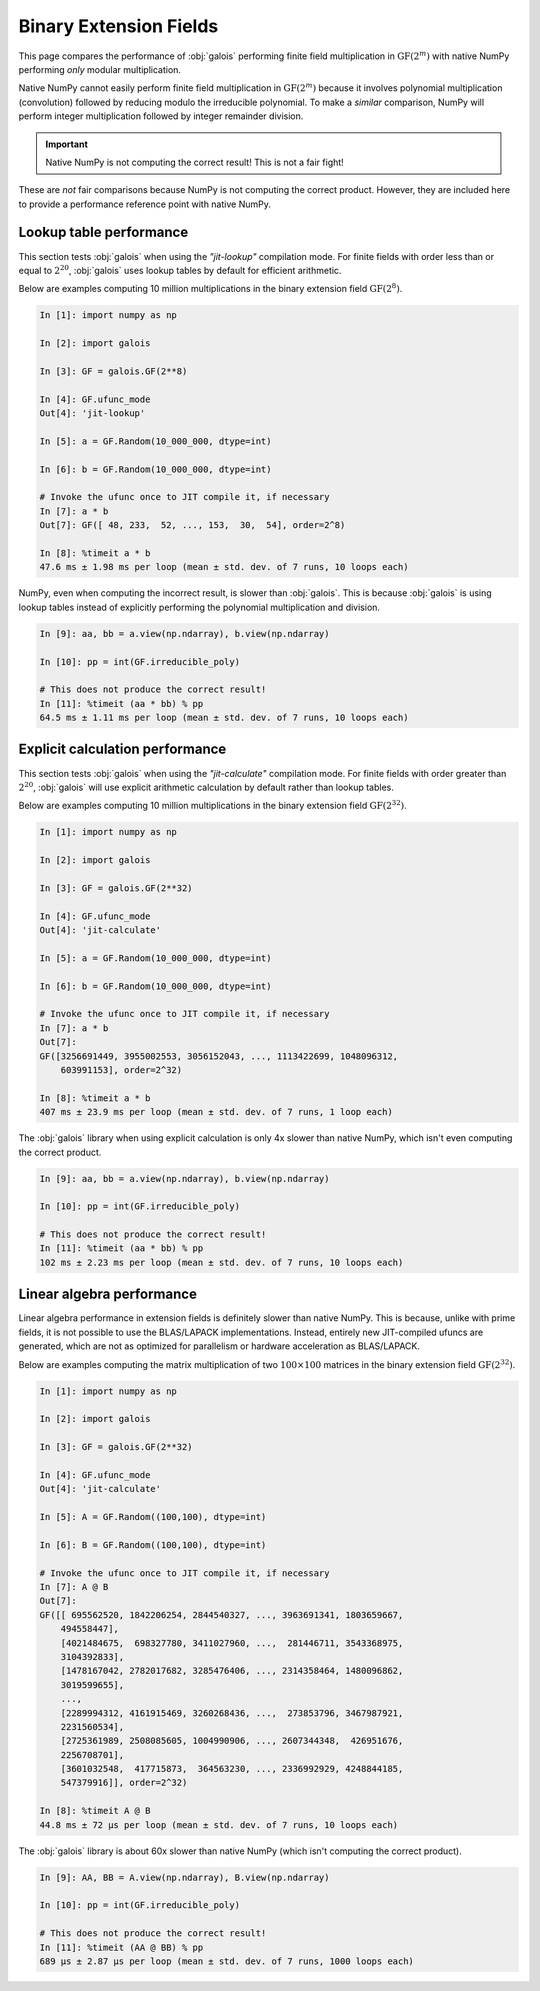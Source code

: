 Binary Extension Fields
=======================

This page compares the performance of :obj:`galois` performing finite field multiplication in :math:`\mathrm{GF}(2^m)` with
native NumPy performing *only* modular multiplication.

Native NumPy cannot easily perform finite field multiplication in :math:`\mathrm{GF}(2^m)` because it involves polynomial multiplication
(convolution) followed by reducing modulo the irreducible polynomial. To make a *similar* comparison, NumPy will perform integer
multiplication followed by integer remainder division.

.. important::

    Native NumPy is not computing the correct result! This is not a fair fight!

These are *not* fair comparisons because NumPy is not computing the correct product. However, they are included here to
provide a performance reference point with native NumPy.

Lookup table performance
------------------------

This section tests :obj:`galois` when using the `"jit-lookup"` compilation mode. For finite fields with order less
than or equal to :math:`2^{20}`, :obj:`galois` uses lookup tables by default for efficient arithmetic.

Below are examples computing 10 million multiplications in the binary extension field :math:`\mathrm{GF}(2^8)`.

.. code-block:: ipython

    In [1]: import numpy as np

    In [2]: import galois

    In [3]: GF = galois.GF(2**8)

    In [4]: GF.ufunc_mode
    Out[4]: 'jit-lookup'

    In [5]: a = GF.Random(10_000_000, dtype=int)

    In [6]: b = GF.Random(10_000_000, dtype=int)

    # Invoke the ufunc once to JIT compile it, if necessary
    In [7]: a * b
    Out[7]: GF([ 48, 233,  52, ..., 153,  30,  54], order=2^8)

    In [8]: %timeit a * b
    47.6 ms ± 1.98 ms per loop (mean ± std. dev. of 7 runs, 10 loops each)

NumPy, even when computing the incorrect result, is slower than :obj:`galois`. This is because :obj:`galois` is using lookup
tables instead of explicitly performing the polynomial multiplication and division.

.. code-block:: ipython

    In [9]: aa, bb = a.view(np.ndarray), b.view(np.ndarray)

    In [10]: pp = int(GF.irreducible_poly)

    # This does not produce the correct result!
    In [11]: %timeit (aa * bb) % pp
    64.5 ms ± 1.11 ms per loop (mean ± std. dev. of 7 runs, 10 loops each)

Explicit calculation performance
--------------------------------

This section tests :obj:`galois` when using the `"jit-calculate"` compilation mode. For finite fields with order greater
than :math:`2^{20}`, :obj:`galois` will use explicit arithmetic calculation by default rather than lookup tables.

Below are examples computing 10 million multiplications in the binary extension field :math:`\mathrm{GF}(2^{32})`.

.. code-block:: ipython

    In [1]: import numpy as np

    In [2]: import galois

    In [3]: GF = galois.GF(2**32)

    In [4]: GF.ufunc_mode
    Out[4]: 'jit-calculate'

    In [5]: a = GF.Random(10_000_000, dtype=int)

    In [6]: b = GF.Random(10_000_000, dtype=int)

    # Invoke the ufunc once to JIT compile it, if necessary
    In [7]: a * b
    Out[7]:
    GF([3256691449, 3955002553, 3056152043, ..., 1113422699, 1048096312,
        603991153], order=2^32)

    In [8]: %timeit a * b
    407 ms ± 23.9 ms per loop (mean ± std. dev. of 7 runs, 1 loop each)

The :obj:`galois` library when using explicit calculation is only 4x slower than native NumPy, which isn't even computing
the correct product.

.. code-block:: ipython

    In [9]: aa, bb = a.view(np.ndarray), b.view(np.ndarray)

    In [10]: pp = int(GF.irreducible_poly)

    # This does not produce the correct result!
    In [11]: %timeit (aa * bb) % pp
    102 ms ± 2.23 ms per loop (mean ± std. dev. of 7 runs, 10 loops each)

Linear algebra performance
--------------------------

Linear algebra performance in extension fields is definitely slower than native NumPy. This is because, unlike
with prime fields, it is not possible to use the BLAS/LAPACK implementations. Instead, entirely new JIT-compiled
ufuncs are generated, which are not as optimized for parallelism or hardware acceleration as BLAS/LAPACK.

Below are examples computing the matrix multiplication of two :math:`100 \times 100` matrices in the binary extension
field :math:`\mathrm{GF}(2^{32})`.

.. code-block:: ipython

    In [1]: import numpy as np

    In [2]: import galois

    In [3]: GF = galois.GF(2**32)

    In [4]: GF.ufunc_mode
    Out[4]: 'jit-calculate'

    In [5]: A = GF.Random((100,100), dtype=int)

    In [6]: B = GF.Random((100,100), dtype=int)

    # Invoke the ufunc once to JIT compile it, if necessary
    In [7]: A @ B
    Out[7]:
    GF([[ 695562520, 1842206254, 2844540327, ..., 3963691341, 1803659667,
        494558447],
        [4021484675,  698327780, 3411027960, ...,  281446711, 3543368975,
        3104392833],
        [1478167042, 2782017682, 3285476406, ..., 2314358464, 1480096862,
        3019599655],
        ...,
        [2289994312, 4161915469, 3260268436, ...,  273853796, 3467987921,
        2231560534],
        [2725361989, 2508085605, 1004990906, ..., 2607344348,  426951676,
        2256708701],
        [3601032548,  417715873,  364563230, ..., 2336992929, 4248844185,
        547379916]], order=2^32)

    In [8]: %timeit A @ B
    44.8 ms ± 72 µs per loop (mean ± std. dev. of 7 runs, 10 loops each)

The :obj:`galois` library is about 60x slower than native NumPy (which isn't computing the correct product).

.. code-block:: ipython

    In [9]: AA, BB = A.view(np.ndarray), B.view(np.ndarray)

    In [10]: pp = int(GF.irreducible_poly)

    # This does not produce the correct result!
    In [11]: %timeit (AA @ BB) % pp
    689 µs ± 2.87 µs per loop (mean ± std. dev. of 7 runs, 1000 loops each)
